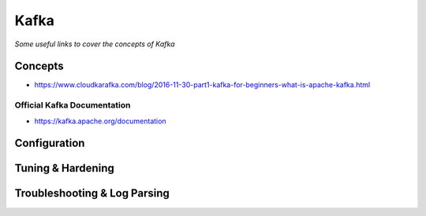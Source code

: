 ************
Kafka
************

*Some useful links to cover the concepts of Kafka*

########
Concepts
########
- https://www.cloudkarafka.com/blog/2016-11-30-part1-kafka-for-beginners-what-is-apache-kafka.html


Official Kafka Documentation
####################################
- https://kafka.apache.org/documentation


#########################
Configuration
#########################


################################
Tuning & Hardening
################################



################################
Troubleshooting & Log Parsing
################################
